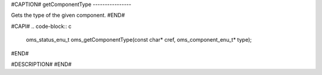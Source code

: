 #CAPTION#
getComponentType
----------------

Gets the type of the given component.
#END#

#CAPI#
.. code-block:: c

  oms_status_enu_t oms_getComponentType(const char* cref, oms_component_enu_t* type);

#END#

#DESCRIPTION#
#END#
